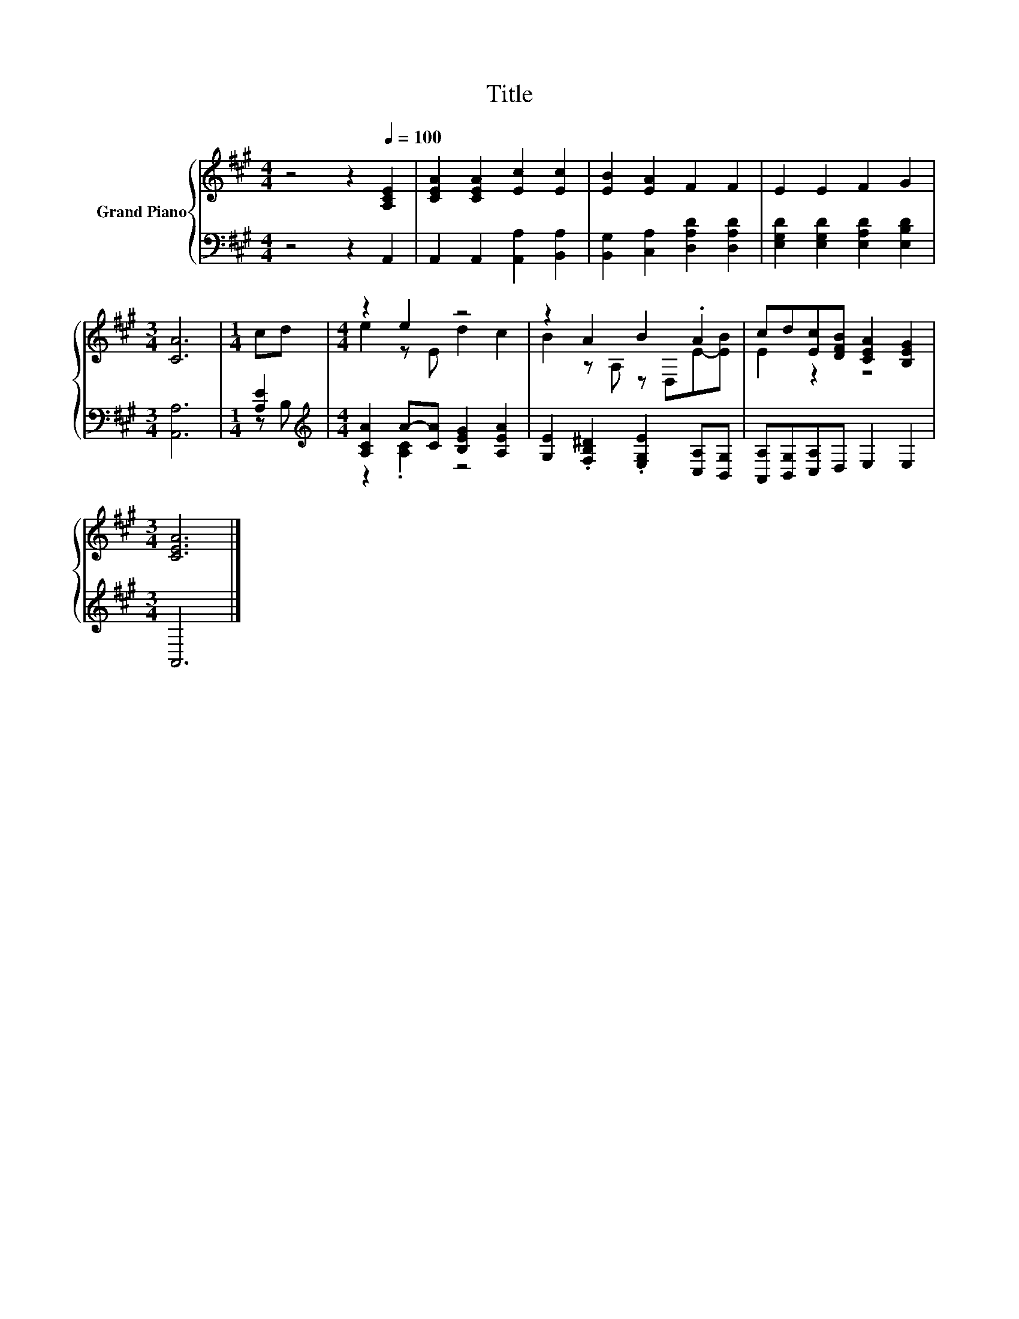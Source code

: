X:1
T:Title
%%score { ( 1 4 ) | ( 2 3 ) }
L:1/8
M:4/4
K:A
V:1 treble nm="Grand Piano"
V:4 treble 
V:2 bass 
V:3 bass 
V:1
 z4 z2[Q:1/4=100] [A,CE]2 | [CEA]2 [CEA]2 [Ec]2 [Ec]2 | [EB]2 [EA]2 F2 F2 | E2 E2 F2 G2 | %4
[M:3/4] [CA]6 |[M:1/4] cd |[M:4/4] z2 e2 z4 | z2 A2 B2 .A2 | cd[Ec][DFB] [CEA]2 [B,EG]2 | %9
[M:3/4] [CEA]6 |] %10
V:2
 z4 z2 A,,2 | A,,2 A,,2 [A,,A,]2 [B,,A,]2 | [B,,G,]2 [C,A,]2 [D,A,D]2 [D,A,D]2 | %3
 [E,G,D]2 [E,G,D]2 [E,A,D]2 [E,B,D]2 |[M:3/4] [A,,A,]6 |[M:1/4] [A,E]2 | %6
[M:4/4][K:treble] [A,CA]2 A-[CA] [B,EG]2 [A,EA]2 | [G,E]2 .[F,B,^D]2 .[E,G,E]2 [C,A,][B,,G,] | %8
 [A,,A,][B,,G,][C,A,]D, E,2 E,2 |[M:3/4] A,,6 |] %10
V:3
 x8 | x8 | x8 | x8 |[M:3/4] x6 |[M:1/4] z B, |[M:4/4][K:treble] z2 .[A,C]2 z4 | x8 | x8 | %9
[M:3/4] x6 |] %10
V:4
 x8 | x8 | x8 | x8 |[M:3/4] x6 |[M:1/4] x2 |[M:4/4] e2 z E d2 c2 | B2 z A, z D,E-[EB] | E2 z2 z4 | %9
[M:3/4] x6 |] %10

